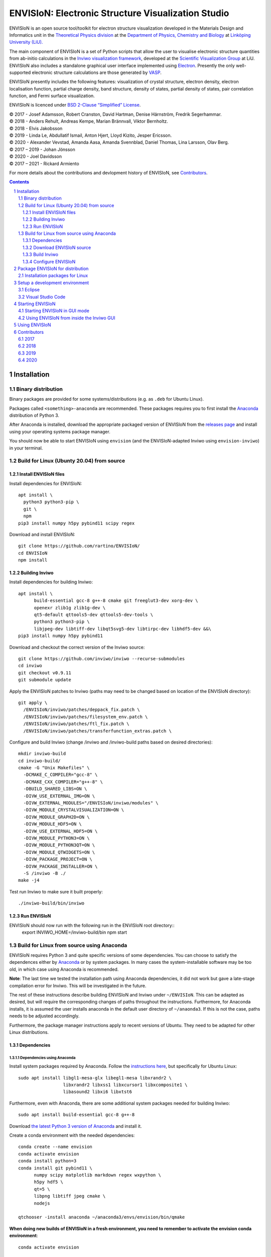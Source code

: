 ===================================================
ENVISIoN: Electronic Structure Visualization Studio
===================================================

..
   When editing this document, try to adhere to:
   - One sentence per line (this makes edit history in git the most clear).

.. sectnum::

ENVISIoN is an open source tool/toolkit for electron structure visualization developed in the Materials Design and Informatics unit in the `Theoretical Physics division <https://liu.se/en/organisation/liu/ifm/teofy>`__ at the `Department of Physics, Chemistry and Biology <https://liu.se/en/organisation/liu/ifm>`__ at `Linköping University (LiU). <https://liu.se/>`__

The main component of ENVISIoN is a set of Python scripts that allow the user to visualise electronic structure quantities from ab-initio calculations in the `Inviwo visualization framework <https://inviwo.org/>`__, developed at the `Scientific Visualization Group <http://scivis.itn.liu.se/>`__ at LiU. ENVISIoN also includes a standalone graphical user interface implemented using `Electron <https://www.electronjs.org/>`_. Presently the only well-supported electronic structure calculations are those generated by `VASP <https://www.vasp.at/>`__.

ENVISIoN presently includes the following features: visualization of crystal structure, electron density, electron localisation function, partial charge density, band structure, density of states, partial density of states, pair correlation function, and Fermi surface visualization.

ENVISIoN is licenced under `BSD 2-Clause “Simplified” License </LICENSE>`__.

| © 2017 - Josef Adamsson, Robert Cranston, David Hartman, Denise Härnström, Fredrik Segerhammar.
| © 2018 - Anders Rehult, Andreas Kempe, Marian Brännvall, Viktor Bernholtz.
| © 2018 - Elvis Jakobsson
| © 2019 - Linda Le, Abdullatif Ismail, Anton Hjert, Lloyd Kizito, Jesper Ericsson.
| © 2020 - Alexander Vevstad, Amanda Aasa, Amanda Svennblad, Daniel Thomas, Lina Larsson, Olav Berg.
| © 2017 – 2019 - Johan Jönsson
| © 2020 - Joel Davidsson
| © 2017 – 2021 - Rickard Armiento

For more details about the contributions and devlopment history of ENVISIoN, see `Contributors`_.

.. contents::
   :depth: 3

Installation
============

Binary distribution
-------------------
Binary packages are provided for some systems/distributions (e.g. as ``.deb`` for Ubuntu Linux).

Packages called ``<something>-anaconda`` are recommended.
These packages requires you to first install the `Anaconda <https://www.anaconda.com/>`__ distribution of Python 3.

After Anaconda is installed, download the appropriate packaged version of ENVISIoN from the `releases page <https://github.com/rartino/ENVISIoN/releases>`__ and install using your operating systems package manager.

You should now be able to start ENVISIoN using ``envision`` (and the ENVISIoN-adapted Inviwo using ``envision-inviwo``) in your terminal.


Build for Linux (Ubunty 20.04) from source
------------------------------------------

Install ENVISIoN files
~~~~~~~~~~~~~~~~~~~~~~

Install dependencies for ENVISIoN::

  apt install \
    python3 python3-pip \
    git \
    npm
  pip3 install numpy h5py pybind11 scipy regex

Download and install ENVISIoN::

  git clone https://github.com/rartino/ENVISIoN/
  cd ENVISIoN
  npm install

Building Inviwo
~~~~~~~~~~~~~~~

Install dependencies for building Inviwo::

  apt install \
        build-essential gcc-8 g++-8 cmake git freeglut3-dev xorg-dev \
        openexr zlib1g zlib1g-dev \
        qt5-default qttools5-dev qttools5-dev-tools \
        python3 python3-pip \
        libjpeg-dev libtiff-dev libqt5svg5-dev libtirpc-dev libhdf5-dev &&\
  pip3 install numpy h5py pybind11

Download and checkout the correct version of the Inviwo source::

  git clone https://github.com/inviwo/inviwo --recurse-submodules
  cd inviwo
  git checkout v0.9.11
  git submodule update

Apply the ENVISIoN patches to Inviwo (paths may need to be changed based on location of the ENVISIoN directory)::

  git apply \
    /ENVISIoN/inviwo/patches/deppack_fix.patch \
    /ENVISIoN/inviwo/patches/filesystem_env.patch \
    /ENVISIoN/inviwo/patches/ftl_fix.patch \
    /ENVISIoN/inviwo/patches/transferfunction_extras.patch \

Configure and build Inviwo (change /inviwo and /inviwo-build paths based on desired directories)::

  mkdir inviwo-build
  cd inviwo-build/
  cmake -G "Unix Makefiles" \
    -DCMAKE_C_COMPILER="gcc-8" \
    -DCMAKE_CXX_COMPILER="g++-8" \
    -DBUILD_SHARED_LIBS=ON \
    -DIVW_USE_EXTERNAL_IMG=ON \
    -DIVW_EXTERNAL_MODULES="/ENVISIoN/inviwo/modules" \
    -DIVW_MODULE_CRYSTALVISUALIZATION=ON \
    -DIVW_MODULE_GRAPH2D=ON \
    -DIVW_MODULE_HDF5=ON \
    -DIVW_USE_EXTERNAL_HDF5=ON \
    -DIVW_MODULE_PYTHON3=ON \
    -DIVW_MODULE_PYTHON3QT=ON \
    -DIVW_MODULE_QTWIDGETS=ON \
    -DIVW_PACKAGE_PROJECT=ON \
    -DIVW_PACKAGE_INSTALLER=ON \
    -S /inviwo -B ./
  make -j4

Test run Inviwo to make sure it built properly::

  ./inviwo-build/bin/inviwo

Run ENVISIoN
~~~~~~~~~~~~

ENVISIoN should now run with the following run in the ENVISIoN root directory::
  export INVIWO_HOME=/inviwo-build/bin
  npm start

Build for Linux from source using Anaconda
------------------------------------------

ENVISIoN requires Python 3 and quite specific versions of some dependencies.
You can choose to satisfy the dependences either by `Anaconda <https://www.anaconda.com/>`__ or by system packages.
In many cases the system-installable software may be too old, in which case using Anaconda is recommended.

**Note**: The last time we tested the installation path using Anaconda dependencies, it did not work but gave a late-stage compilation error for Inviwo. This will be investigated in the future.

The rest of these instructions describe building ENVISIoN and Inviwo under ``~/ENVISIoN``.
This can be adapted as desired, but will require the corresponding changes of paths throughout the instructions.
Furthermore, for Anaconda installs, it is assumed the user installs anaconda in the default user directory of ``~/anaonda3``. If this is not the case, paths needs to be adjusted accordingly.

Furthermore, the package manager instructions apply to recent versions of Ubuntu. They need to be adapted for other Linux distributions.

Dependencies
~~~~~~~~~~~~

Dependencies using Anaconda
"""""""""""""""""""""""""""

Install system packages required by Anaconda. Follow the `instructions here <https://docs.anaconda.com/anaconda/install/linux/>`__, but specifically for Ubuntu Linux::

  sudo apt install libgl1-mesa-glx libegl1-mesa libxrandr2 \
                   libxrandr2 libxss1 libxcursor1 libxcomposite1 \
	           libasound2 libxi6 libxtst6

Furthermore, even with Anaconda, there are some additional system packages needed for building Inviwo::

  sudo apt install build-essential gcc-8 g++-8

Download `the latest Python 3 version of Anaconda <https://www.anaconda.com/distribution/#linux>`__ and install it.

Create a conda environment with the needed dependencies::

  conda create --name envision
  conda activate envision
  conda install python=3
  conda install git pybind11 \
        numpy scipy matplotlib markdown regex wxpython \
	h5py hdf5 \
	qt=5 \
	libpng libtiff jpeg cmake \
        nodejs

  qtchooser -install anaconda ~/anaconda3/envs/envision/bin/qmake

**When doing new builds of ENVISIoN in a fresh environment, you need to remember to activate the envision conda environment**::

  conda activate envision

Dependencies without Anaconda
"""""""""""""""""""""""""""""
Inviwo dependencies via the package manager::

   sudo apt install \
     git build-essential \
     nodejs npm \
     libpng-dev libglu1-mesa-dev libxrandr-dev \
     libhdf5-dev libxinerama-dev libxcursor-dev \
     libtirpc-dev gcc-8 g++-8

ENVISIoN dependencies via package manager::

   sudo apt install \
     python3-h5py python3-regex

For cmake, version 3.12 or later required.
As of writing this the version supplied by Ubuntu apt-get is not compatible with Inviwo.
If the system provided cmake is too old, you need to uninstall it::

   sudo apt purge --auto-remove cmake

On Ubuntu you can get a newer version of cmake via snap::

  sudo snap install cmake --classic

Alternatively you can upgrade cmake manually from source:

   Execute this::

     mkdir ~/temp
     cd ~/temp
     wget https://cmake.org/files/v3.15/cmake-3.15.2-Linux-x86_64.sh
     sudo mkdir /opt/cmake
     sudo sh cmake-$version.$build-Linux-x86_64.sh --prefix=/opt/cmake

   Add the installed binary link to /usr/local/bin/cmake by running this::

     sudo ln -s /opt/cmake/bin/cmake /usr/local/bin/cmake

Verify that you have a working cmake of the correct version by running ``cmake -version``

For qt 5, you need at least qt 5.3, but higher versions are recommended.
If the system supplied version of qt is not new enough, you can follow these instructions::

   wget http://download.qt.io/official_releases/qt/5.12/5.12.2/qt-opensource-linux-x64-5.12.2.run
   chmod +x qt-opensource-linux-x64-5.12.2.run
   sudo ./qt-opensource-linux-x64-5.12.2.run
   qtchooser -install opt-qt5.12.2 /opt/Qt5.12.2/5.12.2/gcc_64/bin/qmake

Verify that Qt was installed in an appropriate version by running ``qmake -version``

Download ENVISIoN source
~~~~~~~~~~~~~~~~~~~~~~~~

Clone the ENVISON source code into ``~/ENVISIoN/ENVISIoN`` from the main repository::

  cd ~/ENVISIoN
  git clone https://github.com/rartino/ENVISIoN

Build Inviwo
~~~~~~~~~~~~

Clone the Inviwo source code from the main repository into ``~/ENVISIoN/inviwo``::

   cd ~/ENVISIoN
   git clone https://github.com/inviwo/inviwo.git
   cd inviwo
   git checkout v0.9.10
   git submodule update --init --recursive

This checks out version v0.9.10. Later versions may work but have not been tested.

.. comment
   old checkout was: 400de1a5af6a0400a314241b86982cfa2817dd9b

Apply ENVISIoN patches to inviwo::

   cd ~/ENVISIoN/inviwo
   git apply ~/ENVISIoN/ENVISIoN/inviwo/patches/2019/transferfunctionFix.patch
   git apply ~/ENVISIoN/ENVISIoN/inviwo/patches/2019/deb-package.patch
   git apply ~/ENVISIoN/ENVISIoN/inviwo/patches/2019/paneProperty2019.patch
   git apply ~/ENVISIoN/ENVISIoN/inviwo/patches/2019/sysmacro.patch
   git apply ~/ENVISIoN/ENVISIoN/inviwo/patches/2019/inviwo-v0.9.10-extlibs.patch

Setup a directory for building Inviwo::

   cd ~/ENVISIoN
   mkdir inviwo-build
   cd inviwo-build

Generate makefiles with cmake.

.. comment:

   This is how to activate Anaconda if you have not installed it into your init files::

     eval "$(~/anaconda3/bin/conda shell.bash hook)"

If using anaconda, generate the build files this way::

   export QT_SELECT=anaconda
   eval `qtchooser --print-env`
   #export LIBRARY_PATH="$HOME/anaconda3/envs/envision/lib"
   #export CPATH="$HOME/anaconda3/envs/envision/include"
   /snap/bin/cmake -G "Unix Makefiles" \
     -DCMAKE_EXE_LINKER_FLAGS="-Wl,-rpath-link,$LIBRARY_PATH" \
     -DCMAKE_SHARED_LINKER_FLAGS="-Wl,-rpath-link,$LIBRARY_PATH" \
     -DCMAKE_SYSTEM_PREFIX_PATH="$HOME/anaconda3/envs/envision" \
     -DCMAKE_SYSTEM_LIBRARY_PATH="${LIBRARY_PATH//:/;}" \
     -DCMAKE_C_COMPILER="gcc-8" \
     -DCMAKE_CXX_COMPILER="g++-8" \
     -DCMAKE_CXX_FLAGS="-isystem '$HOME/anaconda3/envs/envision/include'" \
     -DCMAKE_C_FLAGS="-isystem '$HOME/anaconda3/envs/envision/include'" \
     -DIVW_HDF5_USE_EXTERNAL:BOOL=ON \
     -DIVW_IMG_USE_EXTERNAL:BOOL=ON \
     -DIVW_EXTERNAL_MODULES="$HOME/ENVISIoN/ENVISIoN/inviwo/modules" \
     -DIVW_MODULE_CRYSTALVISUALIZATION=ON \
     -DIVW_MODULE_FERMI=OFF \
     -DIVW_MODULE_GRAPH2D=ON \
     -DIVW_MODULE_PYTHON3=ON \
     -DIVW_MODULE_PYTHON3QT=ON \
     -DIVW_MODULE_QTWIDGETS=ON \
     -DIVW_MODULE_HDF5=ON \
     -DIVW_PACKAGE_PROJECT=ON \
     -DIVW_PACKAGE_INSTALLER=ON \
     ../inviwo

If not using anaconda, first select a suitable Qt (system or manually installed)::

   qtchooser -l
   export QT_SELECT=<qt version>

Where the first command list options to use in the second command.

Then generate the build files::

   eval `qtchooser --print-env`
   /snap/bin/cmake -G "Unix Makefiles" \
     -DCMAKE_PREFIX_PATH="$QTTOOLDIR/.." \
     -DCMAKE_C_COMPILER="gcc-8" -DCMAKE_CXX_COMPILER="g++-8" \
     -DIVW_HDF5_USE_EXTERNAL:BOOL=ON \
     -DIVW_IMG_USE_EXTERNAL:BOOL=ON \
     -DIVW_EXTERNAL_MODULES="$HOME/ENVISIoN/ENVISIoN/inviwo/modules" \
     -DIVW_MODULE_CRYSTALVISUALIZATION=ON \
     -DIVW_MODULE_FERMI=OFF \
     -DIVW_MODULE_GRAPH2D=ON \
     -DIVW_MODULE_PYTHON3=ON \
     -DIVW_MODULE_PYTHON3QT=ON \
     -DIVW_MODULE_QTWIDGETS=ON \
     -DIVW_MODULE_HDF5=ON \
     -DIVW_PACKAGE_PROJECT=ON \
     -DIVW_PACKAGE_INSTALLER=ON \
     ../inviwo

Now build inviwo::

   make -j5

Once complete, verify that build worked by running ``./bin/inviwo``. The Inviwo GUI applicaiton should start.

Configure ENVISIoN
~~~~~~~~~~~~~~~~~~

Install required node modules for the ENVISIoN GUI::

   cd ~/ENVISIoN/ENVISIoN
   npm install

Depending on whether you changed the path to where you built Inviwo, you may need to set the environment variable ``INVIWO_HOME`` to your ``inviwo-build`` directory.

Finally, insert the ENVISIoN bin directory into your path::

  export PATH="$HOME/ENVISIoN/ENVISIoN/bin:$PATH"

Package ENVISIoN for distribution
=================================

Installation packages for Linux
-------------------------------

ENVISIoN can be built into an installable .deb package using the Dockerfile located in `packaging/docker/`. Generate packages by building the docker image and running it.

Build the docker image to the required build step:
  docker build -f packaging/docker/Dockerfile --target envision_packager -t envision_packager .

Run the docker image. It will copy the built packages to the directory it is run from. Change `$(pwd)` to something else to selet another directory:
  docker run -it --rm -v $(pwd):/package_output envision_packager


Setup a development environment
===============================

Eclipse
-------

Install needed files for eclipse::

  sudo apt-get install gitg
  sudo apt-get install eclipse eclipse-pydev eclipse-cdt eclipse-cdt-qt

Create an Eclipse cmake project::

  eval `qtchooser --print-env`
  mkdir -p ~/ENVISIoN/inviwo.eclipse
  cd ~/ENVISIoN/inviwo.eclipse
  cmake -G "Eclipse CDT4 - Unix Makefiles" \
      \
     -DCMAKE_EXE_LINKER_FLAGS="-Wl,-rpath-link,$LIBRARY_PATH" \
     -DCMAKE_SHARED_LINKER_FLAGS="-Wl,-rpath-link,$LIBRARY_PATH" \
     -DCMAKE_SYSTEM_PREFIX_PATH="$HOME/anaconda3/envs/envision" \
     -DCMAKE_SYSTEM_LIBRARY_PATH="${LIBRARY_PATH//:/;}" \
     -DCMAKE_C_COMPILER="gcc-8" \
     -DCMAKE_CXX_COMPILER="g++-8" \
     -DCMAKE_CXX_FLAGS="-isystem '$HOME/anaconda3/envs/envision/include'" \
     -DCMAKE_C_FLAGS="-isystem '$HOME/anaconda3/envs/envision/include'" \
     -DIVW_HDF5_USE_EXTERNAL:BOOL=ON \
     -DIVW_IMG_USE_EXTERNAL:BOOL=ON \
     -DIVW_EXTERNAL_MODULES="$HOME/ENVISIoN/ENVISIoN/inviwo/modules" \
     -DIVW_MODULE_CRYSTALVISUALIZATION=ON \
     -DIVW_MODULE_FERMI=OFF \
     -DIVW_MODULE_GRAPH2D=ON \
     -DIVW_MODULE_PYTHON3=ON \
     -DIVW_MODULE_PYTHON3QT=ON \
     -DIVW_MODULE_QTWIDGETS=ON \
     -DIVW_MODULE_HDF5=ON \
     -DIVW_PACKAGE_PROJECT=ON \
     -DIVW_PACKAGE_INSTALLER=ON \
     \
     -DCMAKE_BUILD_TYPE=Debug \
     -DCMAKE_ECLIPSE_GENERATE_SOURCE_PROJECT=TRUE \
     -DCMAKE_ECLIPSE_MAKE_ARGUMENTS=-j5 \
     -DCMAKE_ECLIPSE_VERSION=3.8.1 \
     -DIVW_PROFILING=ON

Where the upper section is the same for a regular build (here using an Anaconda setup, but it can be replaced with a cmake run for using system dependencies instead).
The lower section are eclipse-development-specific settings.

Note: other options for CMAKE_BUILD_TYPE are: Release, RelWithDebInfo, MinSizeRel.

Now start eclipse::

  eclipse

Do the following:

- Close the welcome screen.
- Uncheck 'Project -> Build Automatically'
- File -> Import..., choose: Existing Projects into Workspace.
- For 'Select root directory' choose ENVISIoN/inviwo.eclipse in your home directory, eclipse should find the project.
- Click Finish.
- The project appear under inviwo-projects-Debug@inviwo.eclipse, in Project Explorer you'll find the source directory, i.e., inviwo.git, under '[Source directory]'. All modules, including the ENVISIoN ones show up under '[Subprojects]'.
- Click 'Build All' and inviwo should build.
- In the Project Explorer select bin/inviwo
- In the toolbar, click the drop-down arrow next to the green 'play' button and 'Run configurations...', select C/C++Application, and press the 'new' icon (a document with a star).
- The result should be a new Run configuration for bin/inviwo. Close the dialog.
- Press the green 'play' button in the toolbar, and Inviwo should run.

- Select File->New project. Select PyDev -> PyDev Project.
- Set the name to ENVISIoN
- For Project contents, unclick 'Use default', and browse to ENVISIoN/ENVISIoN in your home directory.
- Select Python version 3.
- Next + Finish (no referenced projects)
- Feel free to Switch to the PyDev perspective. (Perspectives are how menues etc. are organized to fit the programming language you work with. You switch perspective manually with buttons in the top right corner.)
- You can now browse with and work with the ENVISIoN python source files under the ENVISIoN project. (But work with the C++ modules under the Inviwo project.)

Visual Studio Code
------------------

Another popular development environment is `Visual Studio Code <https://code.visualstudio.com/download>`__.

Starting ENVISIoN
=================

Starting ENVISIoN in GUI mode
-----------------------------

Once properly installed, the ENVISIoN GUI can be started this way::

  envision

You should now see the main window from where ENVISIoN can be controlled.

Using ENVISIoN from inside the Inviwo GUI
------------------------------------------

ENVISIoN is implemented as python 3 scripts that do visualisations in Inviwo.
For development work or to access more visualization features, the ENVISIoN scripts can be run directly inside the main Inviwo GUI.
This is, however, less user-firendly than the dedicated ENVISIoN GUI.

Start the inviwo GUI::

   envision-inviwo

To setup a ENVISIoN visualisation take the following steps:

1. Open up the Inviwo python editor.
2. Click button to open a python file.
3. A dialog prompts you to pick a file.
   Scripts for visualisations are located in the directory ``scripts`` in your ENVISIoN directory.
   Pick the script for what you want to visualise.
4. Configure the paths in the python file to correspond to where you have installed ENVISIoN, where your VASP output data is, and where you wish to save the resulting HDF5 file.

A visualisation should now start.
The visualisation can now be configured using the Inviwo network editor.

Using ENVISIoN
==============

For more information on how to use the ENVISIoN application, see the `User's guide <docs/users_guide/users_guide.rst>`__.


Contributors
============

2017
----

The initial version of ENVISIoN was developed the spring term 2017 as part of the course *TFYA75: Applied Physics - Bachelor Project*, given at Linköping University, Sweden (LiU) by Josef Adamsson, Robert Cranston, David Hartman, Denise Härnström, Fredrik Segerhammar.
The project was supervised by Rickard Armiento (requisitioner and expert), Johan Jönsson (head supervisor), and Peter Steneteg (expert).
The course examinator was Per Sandström.

2018
----

ENVISIoN was further developed during the spring term of 2018 as part of the same course by Anders Rehult, Andreas Kempe, Marian Brännvall, and Viktor Bernholtz.
The project was supervised by Rickard Armiento (requisitioner and expert), Johan Jönsson (head supervisor).
The course examinator was Per Sandström.

Work on implementing visualization of partial electronic charge was done as a project work by Elvis Jacobson during the fall term of 2018.

2019
----

ENVISIoN was further developed during the spring term of 2019 as part of the same course by: Linda Le, Abdullatif Ismail, Anton Hjert, Lloyd Kizito and Jesper Ericsson.
The project was supervised by Rickard Armiento (requisitioner and expert), Johan Jönsson (head supervisor), and Peter Steneteg (expert). The course examiner was Per Sandström.

During summer 2019 the development was continued by Jesper Ericsson, primarily creating the Electron-based GUI.


2020
----

ENVISIoN was further developed during the spring term of 2020 as part of the same course by: Alexander Vevstad, Amanda Aasa, Amanda Svennblad, Daniel Thomas, Lina Larsson and Olav Berg.
The project was supervised by Rickard Armiento (requisitioner and expert), Joel Davidsson (head supervisor), and Peter Steneteg (expert). The course examiner was Per Sandström.

During summer 2020 the development was continued by Jesper Ericsson, primarily to simplify the code internals.


.. comment

   This is a saved legacy recepie from when the idea was to use a complete conda
   environment also for a large amount of system dependencies. However, this failed
   on not being able to link against system libGL.so or - if installing a mesa libGL -
   libglapi.so which was not provided in conda.

   conda install git numpy scipy h5py regex pybind11 wxpython \
        matplotlib markdown qt=5 libpng libtiff jpeg cmake gcc_linux-64=7 gxx_linux-64=7 \
        nodejs \
	libx11-devel-cos6-x86_64 libxrandr-devel-cos6-x86_64 libxinerama-devel-cos6-x86_64 \
	libxcursor-devel-cos6-x86_64 libxrender-devel-cos6-x86_64 \
	xorg-x11-proto-devel-cos6-x86_64 \
        libxi-devel-cos6-x86_64 libxext-devel-cos6-x86_64 libglu \
	hdf5  \
	libx11-devel-cos6-x86_64 libxcursor-cos6-x86_64 \
	libxfixes-devel-cos6-x86_64 \
	libxdamage-cos6-x86_64 libxxf86vm-cos6-x86_64 libxau-cos6-x86_64 \
        libselinux-cos6-x86_64

        #mesa-libgl-devel-cos6-x86_64 #pyopengl libselinux

   export QT_SELECT=anaconda
   eval `qtchooser --print-env`
   mkdir -p "$HOME/anaconda3/envs/envision/ext-lib"
   ln -s /usr/lib/x86_64-linux-gnu/libGL.so "$HOME/anaconda3/envs/envision/ext-lib"
   ln -s /lib/x86_64-linux-gnu/libc.so.6 "$HOME/anaconda3/envs/envision/ext-lib"
   export LIBRARY_PATH="$HOME/anaconda3/envs/envision/ext-lib:$HOME/anaconda3/envs/envision/x86_64-conda_cos6-linux-gnu/sysroot/usr/lib64:$HOME/anaconda3/envs/envision/lib"
   export CPATH="$HOME/anaconda3/envs/envision/x86_64-conda_cos6-linux-gnu/sysroot/usr/include/:$HOME/anaconda3/envs/envision/include"
   /snap/bin/cmake -G "Unix Makefiles" \
     -DCMAKE_EXE_LINKER_FLAGS="-Wl,-rpath-link,$LIBRARY_PATH -Wl,-rpath-link,/usr/lib/x86_64-linux-gnu/" \
     -DCMAKE_SHARED_LINKER_FLAGS="-Wl,-rpath-link,$LIBRARY_PATH -Wl,-rpath-link,/usr/lib/x86_64-linux-gnu/" \
     -DCMAKE_SYSTEM_PREFIX_PATH="$HOME/anaconda3/envs/envision" \
     -DCMAKE_SYSTEM_LIBRARY_PATH="${LIBRARY_PATH//:/;}" \
     -DCMAKE_C_COMPILER="x86_64-conda_cos6-linux-gnu-gcc" \
     -DCMAKE_CXX_COMPILER="x86_64-conda_cos6-linux-gnu-g++" \
     -DCMAKE_CXX_FLAGS="-isystem '$HOME/anaconda3/envs/envision/include'" \
     -DCMAKE_C_FLAGS="-isystem '$HOME/anaconda3/envs/envision/include'" \
     -DIVW_HDF5_USE_EXTERNAL:BOOL=ON \
     -DIVW_IMG_USE_EXTERNAL:BOOL=ON \
     -DIVW_EXTERNAL_MODULES="$HOME/ENVISIoN/ENVISIoN/inviwo/modules" \
     -DIVW_MODULE_CRYSTALVISUALIZATION=ON \
     -DIVW_MODULE_FERMI=OFF \
     -DIVW_MODULE_GRAPH2D=ON \
     -DIVW_MODULE_PYTHON3=ON \
     -DIVW_MODULE_PYTHON3QT=ON \
     -DIVW_MODULE_QTWIDGETS=ON \
     -DIVW_MODULE_HDF5=ON \
     -DIVW_PACKAGE_PROJECT=ON \
     -DIVW_PACKAGE_INSTALLER=ON \
     ../inviwo
